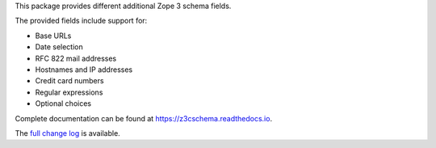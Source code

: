 This package provides different additional Zope 3 schema fields.

The provided fields include support for:

- Base URLs
- Date selection
- RFC 822 mail addresses
- Hostnames and IP addresses
- Credit card numbers
- Regular expressions
- Optional choices

Complete documentation can be found at https://z3cschema.readthedocs.io.

The `full change log <https://z3cschema.readthedocs.io/en/latest/changelog.html>`_ is available.
